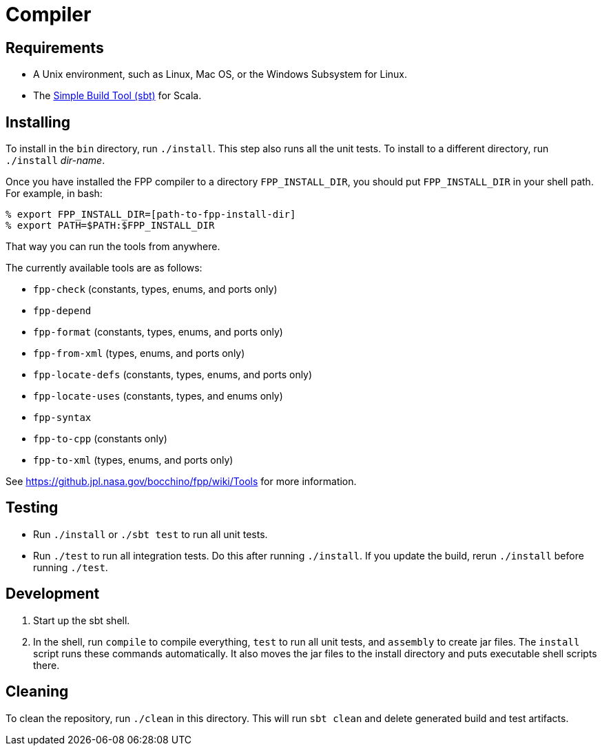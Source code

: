 = Compiler

== Requirements

* A Unix environment, such as Linux, Mac OS, or the Windows Subsystem for Linux.
* The https://www.scala-sbt.org[Simple Build Tool (sbt)] for Scala.

== Installing

To install in the `bin` directory, run `./install`.
This step also runs all the unit tests.
To install to a different directory, run `./install` _dir-name_.

Once you have installed the FPP compiler to a directory `FPP_INSTALL_DIR`, you
should put `FPP_INSTALL_DIR` in your shell path. For example, in bash:

[source,bash]
----
% export FPP_INSTALL_DIR=[path-to-fpp-install-dir]
% export PATH=$PATH:$FPP_INSTALL_DIR
----

That way you can run the tools from anywhere.

The currently available tools are as follows:

* `fpp-check` (constants, types, enums, and ports only)
* `fpp-depend`
* `fpp-format` (constants, types, enums, and ports only)
* `fpp-from-xml` (types, enums, and ports only)
* `fpp-locate-defs` (constants, types, enums, and ports only)
* `fpp-locate-uses` (constants, types, and enums only)
* `fpp-syntax`
* `fpp-to-cpp` (constants only)
* `fpp-to-xml` (types, enums, and ports only)

See https://github.jpl.nasa.gov/bocchino/fpp/wiki/Tools
for more information.

== Testing

* Run `./install` or `./sbt test` to run all unit tests.

* Run `./test` to run all integration tests.
Do this after running `./install`.
If you update the build, rerun `./install` before running `./test`.

== Development

. Start up the sbt shell.

. In the shell, run `compile` to compile everything, `test` to run all unit tests,
and `assembly` to create jar files.
The `install` script runs these commands automatically.
It also moves the jar files to the install directory and puts executable
shell scripts there.

== Cleaning

To clean the repository, run `./clean` in this directory.
This will run `sbt clean` and delete generated build
and test artifacts.
